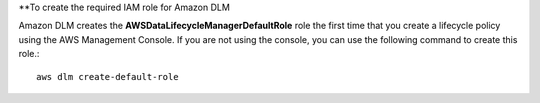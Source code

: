 **To create the required IAM role for Amazon DLM

Amazon DLM creates the **AWSDataLifecycleManagerDefaultRole** role the first time that you create a lifecycle policy using the AWS Management Console. If you are not using the console, you can use the following command to create this role.::

  aws dlm create-default-role
